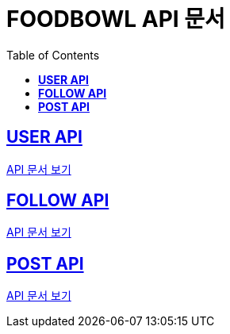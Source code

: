 ifndef::snippets[]
:snippets: ./build/generated-snippets
endif::[]

= FOODBOWL API 문서
:icons: font
:source-highlighter: highlight.js
:toc: left
:toclevels: 1
:sectlinks:

== *USER API*

link:user/user.html[API 문서 보기]

== *FOLLOW API*

link:follow/follow.html[API 문서 보기]

== *POST API*

link:post/post.html[API 문서 보기]
